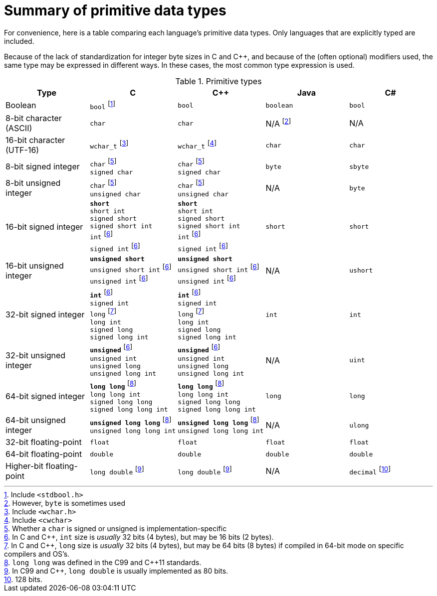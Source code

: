 = Summary of primitive data types

For convenience, here is a table comparing each language's primitive data types.
Only languages that are explicitly typed are included.

Because of the lack of standardization for integer byte sizes in C and C++,
and because of the (often optional) modifiers used,
the same type may be expressed in different ways.
In these cases, the most common type expression is used.

.Primitive types
[options="header"]
|=========================================================
| Type | C | C++ | Java | C#

| Boolean
| `bool`{nbsp}footnote:[Include `<stdbool.h>`]
| `bool`
| `boolean`
| `bool`

| 8-bit{nbsp}character (ASCII)
| `char`
| `char`
| N/A{nbsp}footnote:[However, `byte` is sometimes used]
| N/A

| 16-bit character (UTF-16)
| `wchar_t`{nbsp}footnote:[Include `<wchar.h>`]
| `wchar_t`{nbsp}footnote:[Include `<cwchar>`]
| `char`
| `char`

| 8-bit signed integer
| `char`{nbsp}footnoteref:[signedchar,Whether a `char` is signed or unsigned is implementation-specific] +
`signed char`
| `char`{nbsp}footnoteref:[signedchar] +
`signed char`
| `byte`
| `sbyte`

| 8-bit unsigned integer
| `char`{nbsp}footnoteref:[signedchar] +
 `unsigned char`
| `char`{nbsp}footnoteref:[signedchar] +
 `unsigned char`
| N/A
| `byte`

| 16-bit signed integer
| `*short*` +
`short{nbsp}int` +
`signed{nbsp}short` +
`signed{nbsp}short{nbsp}int` +
`int`{nbsp}footnoteref:[intsize,In C and C++, `int` size is _usually_ 32 bits (4 bytes), but may be 16 bits (2 bytes).] +
`signed{nbsp}int`{nbsp}footnoteref:[intsize]
| `*short*` +
`short{nbsp}int` +
`signed{nbsp}short` +
`signed{nbsp}short{nbsp}int` +
`int`{nbsp}footnoteref:[intsize] +
`signed{nbsp}int`{nbsp}footnoteref:[intsize]
| `short`
| `short`

| 16-bit unsigned integer
| `*unsigned{nbsp}short*` +
`unsigned{nbsp}short{nbsp}int`{nbsp}footnoteref:[intsize] +
`unsigned{nbsp}int`{nbsp}footnoteref:[intsize]
| `*unsigned{nbsp}short*` +
`unsigned{nbsp}short{nbsp}int`{nbsp}footnoteref:[intsize] +
`unsigned{nbsp}int`{nbsp}footnoteref:[intsize]
| N/A
| `ushort`

| 32-bit signed integer
| `*int*`{nbsp}footnoteref:[intsize] +
`signed{nbsp}int` +
`long`{nbsp}footnoteref:[longsize,In C and C++, `long` size is _usually_ 32 bits (4 bytes),
    but may be 64 bits (8 bytes) if compiled in 64-bit mode on specific compilers and OS's.] +
`long{nbsp}int` +
`signed{nbsp}long` +
`signed{nbsp}long{nbsp}int`
| `*int*`{nbsp}footnoteref:[intsize] +
`signed{nbsp}int` +
`long`{nbsp}footnoteref:[longsize] +
`long{nbsp}int` +
`signed{nbsp}long` +
`signed{nbsp}long{nbsp}int`
| `int`
| `int`

| 32-bit unsigned integer
| `*unsigned*`{nbsp}footnoteref:[intsize] +
`unsigned{nbsp}int` +
`unsigned{nbsp}long` +
`unsigned{nbsp}long{nbsp}int`
| `*unsigned*`{nbsp}footnoteref:[intsize] +
`unsigned{nbsp}int` +
`unsigned{nbsp}long` +
`unsigned{nbsp}long{nbsp}int`
| N/A
| `uint`

| 64-bit signed integer
| `*long{nbsp}long*`{nbsp}footnoteref:[longlong,`long long` was defined in the C99 and C++11 standards.] +
`long{nbsp}long{nbsp}int` +
`signed{nbsp}long{nbsp}long` +
`signed{nbsp}long{nbsp}long{nbsp}int`
| `*long{nbsp}long*`{nbsp}footnoteref:[longlong] +
`long{nbsp}long{nbsp}int` +
`signed{nbsp}long{nbsp}long` +
`signed{nbsp}long{nbsp}long{nbsp}int`
| `long`
| `long`

| 64-bit unsigned integer
| `*unsigned{nbsp}long{nbsp}long*`{nbsp}footnoteref:[longlong] +
`unsigned{nbsp}long{nbsp}long{nbsp}int`
| `*unsigned{nbsp}long{nbsp}long*`{nbsp}footnoteref:[longlong] +
`unsigned{nbsp}long{nbsp}long{nbsp}int`
| N/A
| `ulong`

| 32-bit floating-point
| `float`
| `float`
| `float`
| `float`

| 64-bit floating-point
| `double`
| `double`
| `double`
| `double`

| Higher-bit floating-point
| `long double`{nbsp}footnoteref:[longdouble,In C99 and C++, `long double` is usually implemented as 80 bits.]
| `long double`{nbsp}footnoteref:[longdouble]
| N/A
| `decimal`{nbsp}footnote:[128 bits.]

|=========================================================
